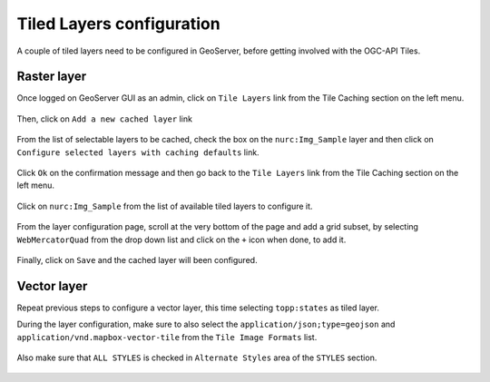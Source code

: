 .. module:: geoserver.ogcapi.tiles.config
   :synopsis: Configuring tiled layers before getting involved in tiles service.

.. _geoserver.ogcapi.tiles.config:

Tiled Layers configuration
==========================

A couple of tiled layers need to be configured in GeoServer, before getting involved with the OGC-API Tiles. 

Raster layer
------------

Once logged on GeoServer GUI as an admin, click on ``Tile Layers`` link from the Tile Caching section on the left menu.

 .. figure:: img/tile-layers.png


Then, click on ``Add a new cached layer`` link 

 .. figure:: img/add-layers.png

From the list of selectable layers to be cached, check the box on the ``nurc:Img_Sample`` layer and then click on ``Configure selected layers with caching defaults`` link.

 .. figure:: img/add-cached-layer.png

Click ``Ok`` on the confirmation message and then go back to the ``Tile Layers`` link from the Tile Caching section on the left menu.

 .. figure:: img/tile-layers.png

Click on ``nurc:Img_Sample`` from the list of available tiled layers to configure it.

 .. figure:: img/tile-layer-config.png


From the layer configuration page, scroll at the very bottom of the page and add a grid subset, by selecting 
``WebMercatorQuad`` from the drop down list and click on the ``+`` icon when done, to add it.

 .. figure:: img/gridset-selection.png


Finally, click on ``Save`` and the cached layer will been configured.

Vector layer
------------

Repeat previous steps to configure a vector layer, this time selecting ``topp:states`` as tiled layer.

During the layer configuration, make sure to also select the ``application/json;type=geojson`` and ``application/vnd.mapbox-vector-tile`` from the ``Tile Image Formats`` list.

 .. figure:: img/tile-vector-format.png


Also make sure that ``ALL STYLES`` is checked in ``Alternate Styles`` area of the ``STYLES`` section.

 .. figure:: img/vector-styles.png

